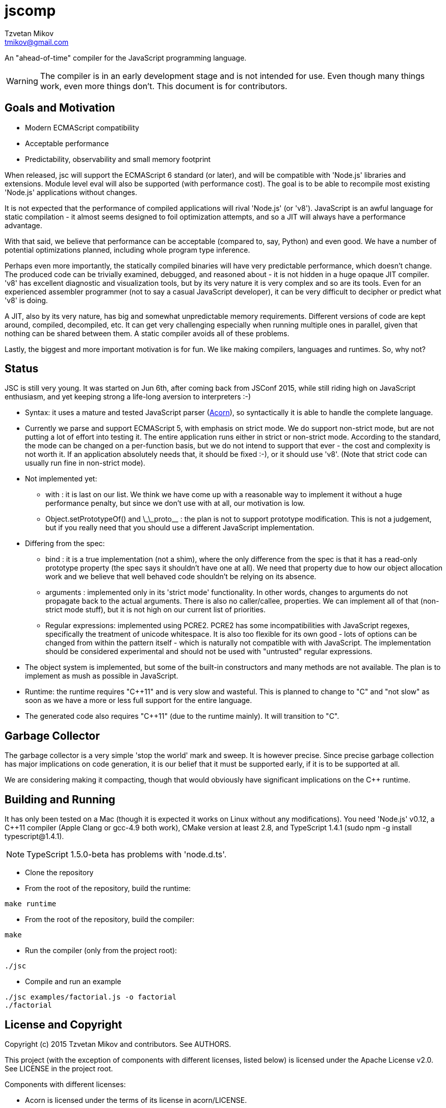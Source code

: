 = jscomp
Tzvetan Mikov <tmikov@gmail.com>

An "ahead-of-time" compiler for the JavaScript programming language.

WARNING: The compiler is in an early development stage and is not intended for use.
Even though many things work, even more things don't. This document is for
contributors.

== Goals and Motivation

* Modern ECMAScript compatibility
* Acceptable performance
* Predictability, observability and small memory footprint

When released, +jsc+ will support the ECMAScript 6 standard (or later), and will
be compatible with 'Node.js' libraries and extensions. Module level +eval+ will also
be supported (with performance cost). The goal is to be able to recompile most
existing 'Node.js' applications without changes.

It is not expected that the performance of compiled applications will rival
'Node.js' (or 'v8'). JavaScript is an awful language for static compilation - it almost
seems designed to foil optimization attempts, and so a JIT will always have a
performance advantage.

With that said, we believe that performance can be acceptable (compared to,
say, Python) and even good. We have a number of potential optimizations planned,
including whole program type inference.

Perhaps even more importantly, the statically compiled binaries will have very
predictable performance, which doesn't change. The produced code can be trivially examined,
debugged, and reasoned about - it is not hidden in a huge opaque JIT compiler. 'v8' has
excellent diagnostic and visualization tools, but by its very nature it is very complex
and so are its tools. Even for an experienced assembler programmer (not to say a casual
JavaScript developer), it can be very difficult to decipher or predict what 'v8' is doing.

A JIT, also by its very nature, has big and somewhat unpredictable memory
requirements. Different versions of code are kept around, compiled, decompiled, etc.
It can get very challenging especially when running multiple ones in parallel, given
that nothing can be shared between them. A static compiler avoids all of these
problems.

Lastly, the biggest and more important motivation is for fun. We like making compilers,
languages and runtimes. So, why not?

== Status

JSC is still very young. It was started on Jun 6th, after coming back from JSConf 2015,
while still riding high on JavaScript enthusiasm, and yet keeping strong a life-long aversion
to interpreters :-)

* Syntax: it uses a mature and tested JavaScript parser (https://github.com/marijnh/acorn[Acorn]),
so syntactically it is able to handle the complete language.

* Currently we parse and support ECMAScript 5, with emphasis on strict mode. We do
support non-strict mode, but are not putting a lot of effort into testing it. The entire
application runs either in strict or non-strict mode. According to the standard,
the mode can be changed on a per-function basis, but we do not intend to support that
ever - the cost and complexity is not worth it. If an application absolutely needs that,
it should be fixed :-), or it should use 'v8'. (Note that strict code can usually run fine
in non-strict mode).

* Not implemented yet:

** +with+ : it is last on our list. We think we have come up with a reasonable way to implement
it without a huge performance penalty, but since we don't use +with+ at all, our motivation is low.
** +Object.setPrototypeOf()+ and +\_\_proto__+ : the plan is not to support prototype modification.
  This is not a judgement, but if you really need that you should use a different JavaScript
  implementation.

* Differing from the spec:

** +bind+ : it is a true implementation (not a shim), where the only difference from the spec
is that it has a read-only +prototype+ property (the spec says it shouldn't have one at all).
We need that property due to how our object allocation work and we believe that well behaved
code shouldn't be relying on its absence.
** +arguments+ : implemented only in its 'strict mode' functionality. In other words, changes
to +arguments+ do not propagate back to the actual arguments. There is also no +caller/callee+,
properties. We can implement all of that (non-strict mode stuff), but it is not high on
our current list of priorities.
** Regular expressions: implemented using PCRE2. PCRE2 has some incompatibilities with JavaScript
regexes, specifically the treatment of unicode whitespace. It is also too flexible for its own
good - lots of options can be changed from within the pattern itself - which is naturally not
compatible with with JavaScript. The implementation should be considered experimental
and should not be used with "untrusted" regular expressions.

* The object system is implemented, but some of the built-in constructors and many methods
are not available. The plan is to implement as mush as possible in JavaScript.

* Runtime: the runtime requires "C++11" and is very slow and wasteful. This is planned
to change to "C" and "not slow" as soon as we have a more or less full support for the
entire language.

* The generated code also requires "C++11" (due to the runtime mainly). It will transition
to "C".

== Garbage Collector

The garbage collector is a very simple 'stop the world' mark and sweep. It is however
precise. Since precise garbage collection has major implications on code generation,
it is our belief that it must be supported early, if it is to be supported at all.

We are considering making it compacting, though that would obviously have significant
implications on the C++ runtime.

== Building and Running

It has only been tested on a Mac (though it is expected it works on Linux without any
modifications). You need 'Node.js' v0.12, a C++11 compiler (Apple Clang or gcc-4.9 both work),
CMake version at least 2.8, and TypeScript 1.4.1 (sudo npm -g install typescript@1.4.1).

NOTE: TypeScript 1.5.0-beta has problems with 'node.d.ts'.

* Clone the repository
* From the root of the repository, build the runtime:

----
make runtime
----

* From the root of the repository, build the compiler:

----
make
----

* Run the compiler (only from the project root):

----
./jsc
----

* Compile and run an example

----
./jsc examples/factorial.js -o factorial
./factorial
----

== License and Copyright

Copyright (c) 2015 Tzvetan Mikov and contributors. See AUTHORS.

This project (with the exception of components with different licenses,
listed below) is licensed under the Apache License v2.0. See LICENSE in the project root.

Components with different licenses:

* Acorn is licensed under the terms of its license in +acorn/LICENSE+.
* pcre2 is licensed under the terms of its license in +runtime/deps/pcre2/LICENSE+.
* dtoa and g_fmt are licensed under the terms of the license in +runtime/deps/dtoa/dtoa.c+ and
  +runtime/deps/dtoa/g_fmt.c+.
